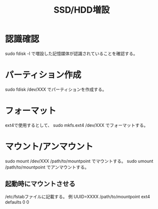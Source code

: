 #+title:SSD/HDD増設

* 認識確認
sudo fdisk -l で増設した記憶媒体が認識されていることを確認する。

* パーティション作成
sudo fdisk /dev/XXX でパーティションを作成する。

* フォーマット
ext4で使用するとして、 sudo mkfs.ext4 /dev/XXX でフォーマットする。

* マウント/アンマウント
sudo mount /dev/XXX /path/to/mountpoint でマウントする。
sudo umount /path/to/mountpoint でアンマウントする。

** 起動時にマウントさせる
/etc/fstabファイルに記載する。
例
UUID=XXXX /path/to/mountpoint ext4 defaults 0 0
